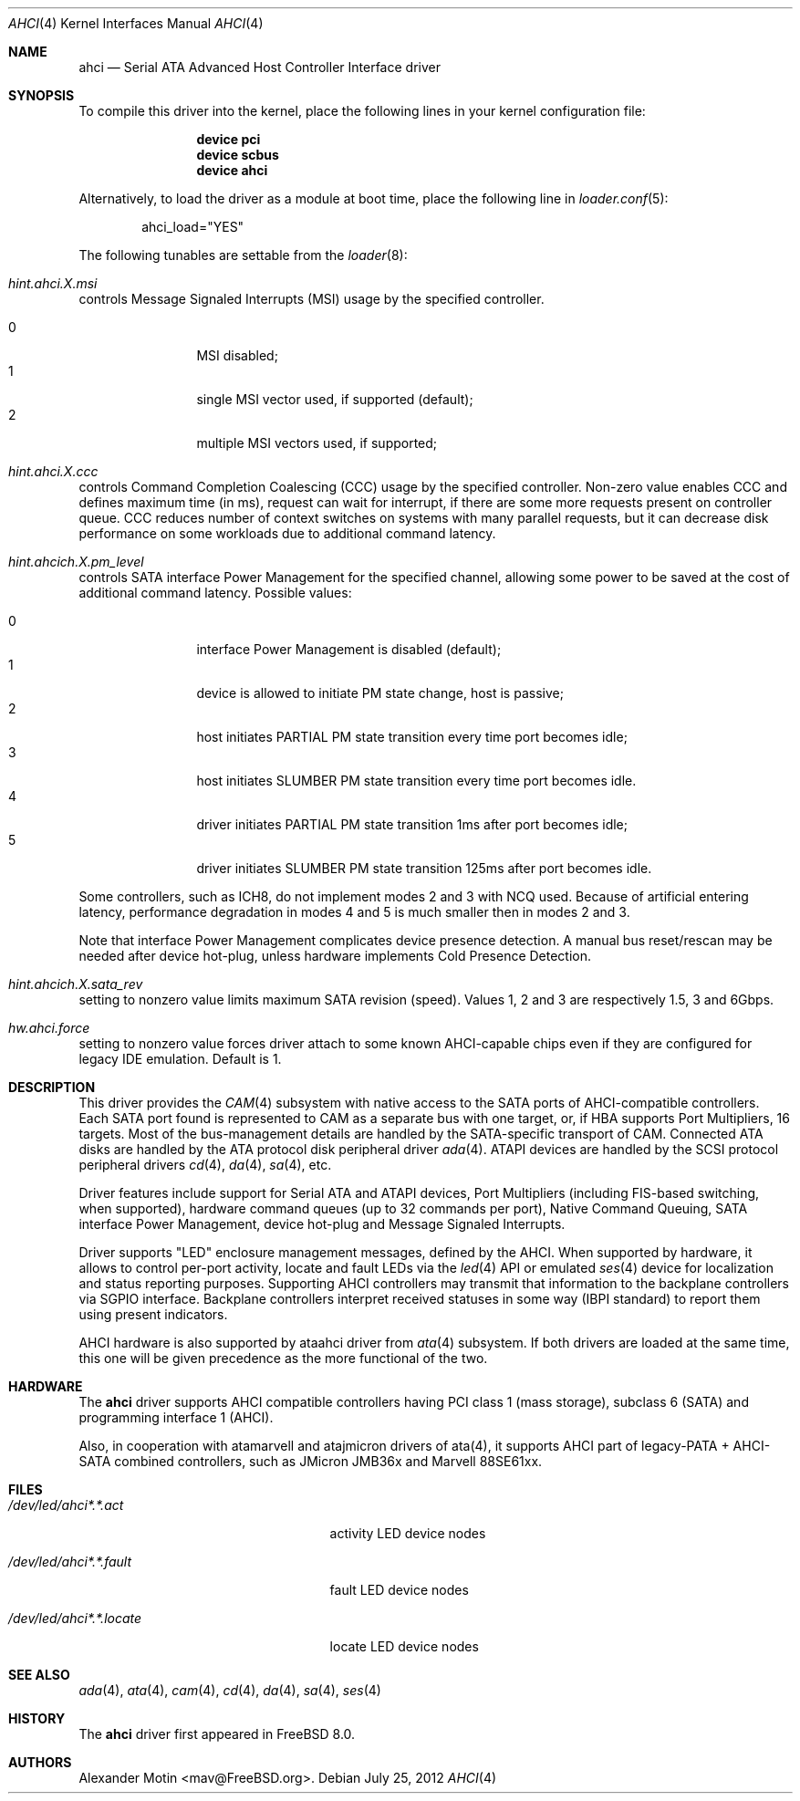 .\" Copyright (c) 2009-2012 Alexander Motin <mav@FreeBSD.org>
.\" All rights reserved.
.\"
.\" Redistribution and use in source and binary forms, with or without
.\" modification, are permitted provided that the following conditions
.\" are met:
.\" 1. Redistributions of source code must retain the above copyright
.\"    notice, this list of conditions and the following disclaimer.
.\" 2. Redistributions in binary form must reproduce the above copyright
.\"    notice, this list of conditions and the following disclaimer in the
.\"    documentation and/or other materials provided with the distribution.
.\"
.\" THIS SOFTWARE IS PROVIDED BY THE AUTHOR AND CONTRIBUTORS ``AS IS'' AND
.\" ANY EXPRESS OR IMPLIED WARRANTIES, INCLUDING, BUT NOT LIMITED TO, THE
.\" IMPLIED WARRANTIES OF MERCHANTABILITY AND FITNESS FOR A PARTICULAR PURPOSE
.\" ARE DISCLAIMED.  IN NO EVENT SHALL THE AUTHOR OR CONTRIBUTORS BE LIABLE
.\" FOR ANY DIRECT, INDIRECT, INCIDENTAL, SPECIAL, EXEMPLARY, OR CONSEQUENTIAL
.\" DAMAGES (INCLUDING, BUT NOT LIMITED TO, PROCUREMENT OF SUBSTITUTE GOODS
.\" OR SERVICES; LOSS OF USE, DATA, OR PROFITS; OR BUSINESS INTERRUPTION)
.\" HOWEVER CAUSED AND ON ANY THEORY OF LIABILITY, WHETHER IN CONTRACT, STRICT
.\" LIABILITY, OR TORT (INCLUDING NEGLIGENCE OR OTHERWISE) ARISING IN ANY WAY
.\" OUT OF THE USE OF THIS SOFTWARE, EVEN IF ADVISED OF THE POSSIBILITY OF
.\" SUCH DAMAGE.
.\"
.\" $FreeBSD: releng/10.1/share/man/man4/ahci.4 238805 2012-07-26 13:44:48Z mav $
.\"
.Dd July 25, 2012
.Dt AHCI 4
.Os
.Sh NAME
.Nm ahci
.Nd Serial ATA Advanced Host Controller Interface driver
.Sh SYNOPSIS
To compile this driver into the kernel,
place the following lines in your
kernel configuration file:
.Bd -ragged -offset indent
.Cd "device pci"
.Cd "device scbus"
.Cd "device ahci"
.Ed
.Pp
Alternatively, to load the driver as a
module at boot time, place the following line in
.Xr loader.conf 5 :
.Bd -literal -offset indent
ahci_load="YES"
.Ed
.Pp
The following tunables are settable from the
.Xr loader 8 :
.Bl -ohang
.It Va hint.ahci. Ns Ar X Ns Va .msi
controls Message Signaled Interrupts (MSI) usage by the specified controller.
.Pp
.Bl -tag -width 4n -offset indent -compact
.It 0
MSI disabled;
.It 1
single MSI vector used, if supported (default);
.It 2
multiple MSI vectors used, if supported;
.El
.It Va hint.ahci. Ns Ar X Ns Va .ccc
controls Command Completion Coalescing (CCC) usage by the specified controller.
Non-zero value enables CCC and defines maximum time (in ms), request can wait
for interrupt, if there are some more requests present on controller queue.
CCC reduces number of context switches on systems with many parallel requests,
but it can decrease disk performance on some workloads due to additional
command latency.
.It Va hint.ahcich. Ns Ar X Ns Va .pm_level
controls SATA interface Power Management for the specified channel,
allowing some power to be saved at the cost of additional command
latency.
Possible values:
.Pp
.Bl -tag -width 4n -offset indent -compact
.It 0
interface Power Management is disabled (default);
.It 1
device is allowed to initiate PM state change, host is passive;
.It 2
host initiates PARTIAL PM state transition every time port becomes idle;
.It 3
host initiates SLUMBER PM state transition every time port becomes idle.
.It 4
driver initiates PARTIAL PM state transition 1ms after port becomes idle;
.It 5
driver initiates SLUMBER PM state transition 125ms after port becomes idle.
.El
.Pp
Some controllers, such as ICH8, do not implement modes 2 and 3 with NCQ used.
Because of artificial entering latency, performance degradation in modes
4 and 5 is much smaller then in modes 2 and 3.
.Pp
Note that interface Power Management complicates device presence detection.
A manual bus reset/rescan may be needed after device hot-plug, unless hardware
implements Cold Presence Detection.
.It Va hint.ahcich. Ns Ar X Ns Va .sata_rev
setting to nonzero value limits maximum SATA revision (speed).
Values 1, 2 and 3 are respectively 1.5, 3 and 6Gbps.
.It Va hw.ahci.force
setting to nonzero value forces driver attach to some known AHCI-capable
chips even if they are configured for legacy IDE emulation.
Default is 1.
.El
.Sh DESCRIPTION
This driver provides the
.Xr CAM 4
subsystem with native access to the
.Tn SATA
ports of AHCI-compatible controllers.
Each SATA port found is represented to CAM as a separate bus with one
target, or, if HBA supports Port Multipliers, 16 targets.
Most of the bus-management details are handled by the SATA-specific
transport of CAM.
Connected ATA disks are handled by the ATA protocol disk peripheral driver
.Xr ada 4 .
ATAPI devices are handled by the SCSI protocol peripheral drivers
.Xr cd 4 ,
.Xr da 4 ,
.Xr sa 4 ,
etc.
.Pp
Driver features include support for Serial ATA and ATAPI devices,
Port Multipliers (including FIS-based switching, when supported),
hardware command queues (up to 32 commands per port),
Native Command Queuing, SATA interface Power Management, device hot-plug
and Message Signaled Interrupts.
.Pp
Driver supports "LED" enclosure management messages, defined by the AHCI.
When supported by hardware, it allows to control per-port activity, locate
and fault LEDs via the
.Xr led 4
API or emulated
.Xr ses 4
device for localization and status reporting purposes.
Supporting AHCI controllers may transmit that information to the backplane
controllers via SGPIO interface. Backplane controllers interpret received
statuses in some way (IBPI standard) to report them using present indicators.
.Pp
AHCI hardware is also supported by ataahci driver from
.Xr ata 4
subsystem.
If both drivers are loaded at the same time, this one will be
given precedence as the more functional of the two.
.Sh HARDWARE
The
.Nm
driver supports AHCI compatible controllers having PCI class 1 (mass storage),
subclass 6 (SATA) and programming interface 1 (AHCI).
.Pp
Also, in cooperation with atamarvell and atajmicron drivers of ata(4),
it supports AHCI part of legacy-PATA + AHCI-SATA combined controllers,
such as JMicron JMB36x and Marvell 88SE61xx.
.Sh FILES
.Bl -tag -width /dev/led/ahcich*.locate
.It Pa /dev/led/ahci*.*.act
activity LED device nodes
.It Pa /dev/led/ahci*.*.fault
fault LED device nodes
.It Pa /dev/led/ahci*.*.locate
locate LED device nodes
.El
.Sh SEE ALSO
.Xr ada 4 ,
.Xr ata 4 ,
.Xr cam 4 ,
.Xr cd 4 ,
.Xr da 4 ,
.Xr sa 4 ,
.Xr ses 4
.Sh HISTORY
The
.Nm
driver first appeared in
.Fx 8.0 .
.Sh AUTHORS
.An Alexander Motin Aq mav@FreeBSD.org .
